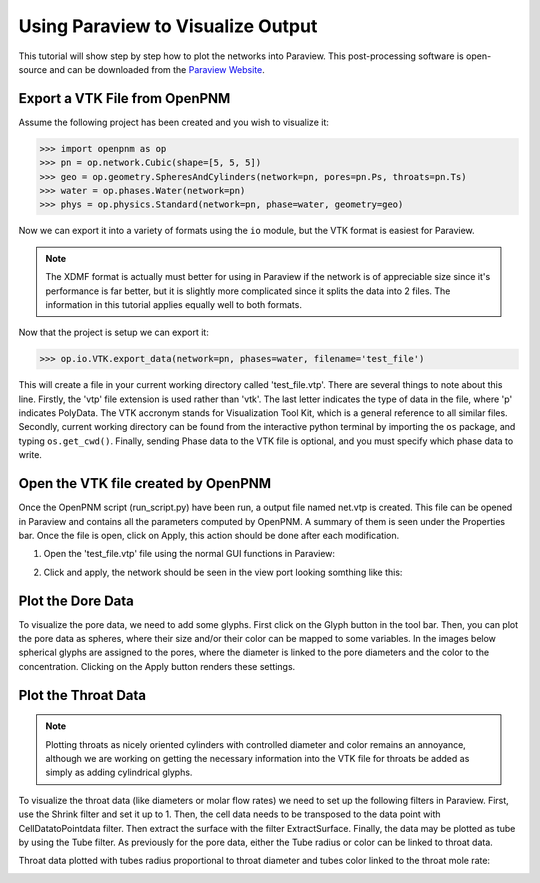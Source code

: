 ================================================================================
Using Paraview to Visualize Output
================================================================================

This tutorial will show step by step how to plot the networks into Paraview. This post-processing software is open-source and can be downloaded from the `Paraview Website <http://www.paraview.org/>`_.


--------------------------------------------------------------------------------
Export a VTK File from OpenPNM
--------------------------------------------------------------------------------

Assume the following project has been created and you wish to visualize it:

.. code-block:: python

    >>> import openpnm as op
    >>> pn = op.network.Cubic(shape=[5, 5, 5])
    >>> geo = op.geometry.SpheresAndCylinders(network=pn, pores=pn.Ps, throats=pn.Ts)
    >>> water = op.phases.Water(network=pn)
    >>> phys = op.physics.Standard(network=pn, phase=water, geometry=geo)

Now we can export it into a variety of formats using the ``io`` module, but the
VTK format is easiest for Paraview.

.. note::

    The XDMF format is actually must better for using in Paraview if the network
    is of appreciable size since it's performance is far better, but it is
    slightly more complicated since it splits the data into 2 files.  The
    information in this tutorial applies equally well to both formats.

Now that the project is setup we can export it:

.. code-block:: python

    >>> op.io.VTK.export_data(network=pn, phases=water, filename='test_file')

This will create a file in your current working directory called 'test_file.vtp'.  There are several things to note about this line.  Firstly,  the 'vtp' file extension is used rather than 'vtk'. The last letter indicates the type of data in the file, where 'p' indicates PolyData.  The VTK accronym stands for Visualization Tool Kit, which is a general reference to all similar files.  Secondly, current working directory can be found from the interactive python terminal by importing the ``os`` package, and typing ``os.get_cwd()``.  Finally, sending Phase data to the VTK file is optional, and you must specify which phase data to write.

--------------------------------------------------------------------------------
Open the VTK file created by OpenPNM
--------------------------------------------------------------------------------

Once the OpenPNM script (run_script.py) have been run, a output file named net.vtp is created. This file can be opened in Paraview and contains all the parameters computed by OpenPNM. A summary of them is seen under the Properties bar. Once the file is open, click on Apply, this action should be done after each modification.

1. Open the 'test_file.vtp' file using the normal GUI functions in Paraview:

.. image:: http://i.imgur.com/gmPVmRM.png

2. Click and apply, the network should be seen in the view port looking somthing like this:

.. image:: http://i.imgur.com/wFinDmX.png

--------------------------------------------------------------------------------
Plot the Dore Data
--------------------------------------------------------------------------------

To visualize the pore data, we need to add some glyphs. First click on the Glyph button in the tool bar. Then, you can plot the pore data as spheres, where their size and/or their color can be mapped to some variables. In the images below spherical glyphs are assigned to the pores, where the diameter is linked to the pore diameters and the color to the concentration. Clicking on the Apply button renders these settings.

.. image:: http://i.imgur.com/bnFuH3r.png

--------------------------------------------------------------------------------
Plot the Throat Data
--------------------------------------------------------------------------------

.. note::

  Plotting throats as nicely oriented cylinders with controlled diameter and color remains an annoyance, although we are working on getting the necessary information into the VTK file for throats be added as simply as adding cylindrical glyphs.

To visualize the throat data (like diameters or molar flow rates) we need to set up the following filters in Paraview. First, use the Shrink filter and set it up to 1. Then, the cell data needs to be transposed to the data point with CellDatatoPointdata filter. Then extract the surface with the filter ExtractSurface. Finally, the data may be plotted as tube by using the Tube filter. As previously for the pore data, either the Tube radius or color can be linked to throat data.

Throat data plotted with tubes radius proportional to throat diameter and tubes color linked to the throat mole rate:

.. image:: http://i.imgur.com/SX5YeVj.png
